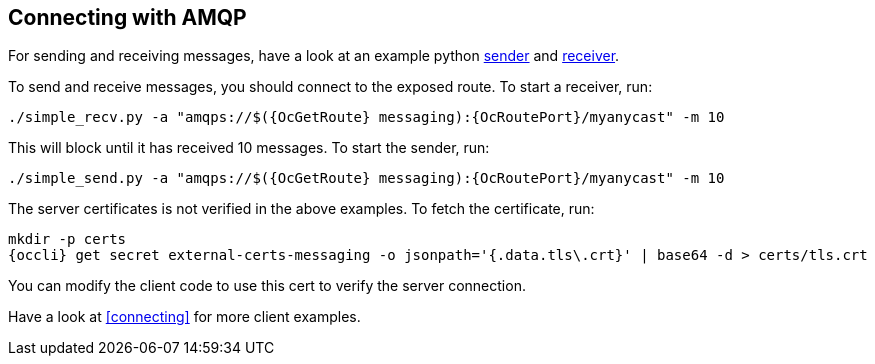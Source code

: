 == Connecting with AMQP

For sending and receiving messages, have a look at an example python
http://qpid.apache.org/releases/qpid-proton-0.18.0/proton/python/examples/simple_send.py.html[sender]
and
http://qpid.apache.org/releases/qpid-proton-0.18.0/proton/python/examples/simple_recv.py.html[receiver].

To send and receive messages, you should connect to the exposed route. To start a receiver, run:

[options="nowrap",subs=attributes+]
....
./simple_recv.py -a "amqps://$({OcGetRoute} messaging):{OcRoutePort}/myanycast" -m 10
....

This will block until it has received 10 messages. To start the sender, run:

[options="nowrap",subs=attributes+]
....
./simple_send.py -a "amqps://$({OcGetRoute} messaging):{OcRoutePort}/myanycast" -m 10
....

The server certificates is not verified in the above examples. To fetch the certificate, run:

[options="nowrap",subs=attributes+]
....
mkdir -p certs
{occli} get secret external-certs-messaging -o jsonpath='{.data.tls\.crt}' | base64 -d > certs/tls.crt
....

You can modify the client code to use this cert to verify the server connection.

Have a look at <<connecting>> for more client examples.
